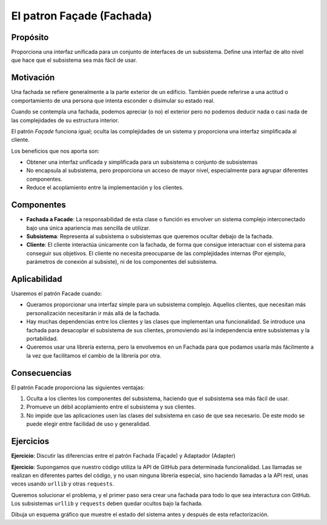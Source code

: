 El patron Façade (Fachada)
========================================================================

Propósito
------------------------------------------------------------------------

Proporciona una interfaz unificada para un conjunto de interfaces de un
subsistema. Define una interfaz de alto nivel que hace que el subsistema
sea más fácil de usar.

Motivación
------------------------------------------------------------------------

Una fachada se refiere generalmente a la parte exterior de un edificio.
También puede referirse a una actitud o comportamiento de una persona
que intenta esconder o disimular su estado real.

Cuando se contempla una fachada, podemos apreciar (o no) el exterior
pero no podemos deducir nada o casi nada de las complejidades de su
estructura interior.

El patrón *Façade* funciona igual; oculta las complejidades de un
sistema y proporciona una interfaz simplificada al cliente.

Los beneficios que nos aporta son:

-  Obtener una interfaz unificada y simplificada para un subsistema o
   conjunto de subsistemas

-  No encapsula al subsistema, pero proporciona un acceso de mayor
   nivel, especialmente para agrupar diferentes componentes.

-  Reduce el acoplamiento entre la implementación y los clientes.

Componentes
------------------------------------------------------------------------

- **Fachada a Facade**: La responsabilidad de esta clase o función es
  envolver un sistema complejo interconectado bajo una única apariencia
  mas sencilla de utilizar.

- **Subsistema**: Representa al subsistema o subsistemas que queremos
  ocultar debajo de la fachada.

- **Cliente**: El cliente interactúa únicamente con la fachada, de forma
  que consigue interactuar con el sistema para conseguir sus objetivos.
  El cliente no necesita preocuparse de las complejidades internas (Por
  ejemplo, parámetros de conexión al subsiste), ni de los componentes
  del subsistema.


Aplicabilidad
------------------------------------------------------------------------

Usaremos el patrón Facade cuando:

- Queramos proporcionar una interfaz simple para un subsistema complejo.
  Aquellos clientes, que necesitan más personalización necesitarán ir
  más allá de la fachada.

- Hay muchas dependencias entre los clientes y las clases que
  implementan una funcionalidad. Se introduce una fachada para
  desacoplar el subsistema de sus clientes, promoviendo así la
  independencia entre subsistemas y la portabilidad.

- Queremos usar una librería externa, pero la envolvemos en un Fachada
  para que podamos usarla más fácilmente a la vez que facilitamos el
  cambio de la librería por otra.


Consecuencias
------------------------------------------------------------------------

El patrón Facade proporciona las siguientes ventajas:

1. Oculta a los clientes los componentes del subsistema, haciendo que el
   subsistema sea más fácil de usar.

2. Promueve un débil acoplamiento entre el subsistema y sus clientes.

3. No impide que las aplicaciones usen las clases del subsistema en caso
   de que sea necesario. De este modo se puede elegir entre facilidad de
   uso y generalidad.


Ejercicios
------------------------------------------------------------------------

**Ejercicio**: Discutir las diferencias entre el patrón Fachada (Façade)
y Adaptador (Adapter)

**Ejercicio**: Supongamos que nuestro código utiliza la API de GitHub
para determinada funcionalidad. Las llamadas se realizan en diferentes
partes del código, y no usan ninguna librería especial, sino haciendo
llamadas a la API rest, unas veces usando ``urllib`` y otras ``requests``.

Queremos solucionar el problema, y el primer paso sera crear una fachada
para todo lo que sea interactura con GitHub. Los subsistemas ``urllib``
y ``requests`` deben quedar ocultos bajo la fachada.

Dibuja un esquema gráfico que muestre el estado del sistema antes y
después de esta refactorización.
